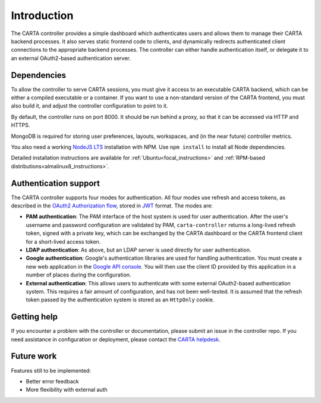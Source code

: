 .. _introduction:

Introduction
============

The CARTA controller provides a simple dashboard which authenticates users and allows them to manage their CARTA backend processes. It also serves static frontend code to clients, and dynamically redirects authenticated client connections to the appropriate backend processes. The controller can either handle authentication itself, or delegate it to an external OAuth2-based authentication server.

.. _dependencies:

Dependencies
------------

To allow the controller to serve CARTA sessions, you must give it access to an executable CARTA backend, which can be either a compiled executable or a container. If you want to use a non-standard version of the CARTA frontend, you must also build it, and adjust the controller configuration to point to it.

By default, the controller runs on port 8000. It should be run behind a proxy, so that it can be accessed via HTTP and HTTPS. 

MongoDB is required for storing user preferences, layouts, workspaces, and (in the near future) controller metrics.

You also need a working `NodeJS LTS <https://nodejs.org/en/about/releases/>`_ installation with NPM. Use ``npm install`` to install all Node dependencies.

Detailed installation instructions are available for :ref:`Ubuntu<focal_instructions>` and :ref:`RPM-based distributions<almalinux8_instructions>`.

.. _authentication:

Authentication support
----------------------

The CARTA controller supports four modes for authentication. All four modes use refresh and access tokens, as described in the `OAuth2 Authorization flow <https://tools.ietf.org/html/rfc6749#section-1.3.1>`_, stored in `JWT <https://jwt.io/>`_ format. The modes are:

* **PAM authentication**: The PAM interface of the host system is used for user authentication. After the user's username and password configuration are validated by PAM, ``carta-controller`` returns a long-lived refresh token, signed with a private key, which can be exchanged by the CARTA dashboard or the CARTA frontend client for a short-lived access token.
* **LDAP authentication**: As above, but an LDAP server is used directly for user authentication.
* **Google authentication**: Google's authentication libraries are used for handling authentication. You must create a new web application in the `Google API console <https://console.developers.google.com/apis/credentials>`_. You will then use the  client ID provided by this application in a number of places during the configuration.
* **External authentication**: This allows users to authenticate with some external OAuth2-based authentication system. This requires a fair amount of configuration, and has not been well-tested. It is assumed that the refresh token passed by the authentication system is stored as an ``HttpOnly`` cookie.

.. _getting_help:

Getting help
------------

If you encounter a problem with the controller or documentation, please submit an issue in the controller repo. If you need assistance in configuration or deployment, please contact the `CARTA helpdesk <mailto:carta_helpdesk@asiaa.sinica.edu.tw>`_.

.. _future_work:

Future work
-----------

Features still to be implemented:

* Better error feedback
* More flexibility with external auth
